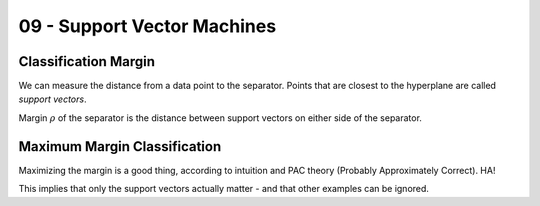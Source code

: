 .. _G53MLE09:

============================
09 - Support Vector Machines
============================

Classification Margin
---------------------

We can measure the distance from a data point to the separator. Points that are
closest to the hyperplane are called *support vectors*.

Margin :math:`\rho` of the separator is the distance between support vectors on
either side of the separator.

Maximum Margin Classification
------------------------------

Maximizing the margin is a good thing, according to intuition and PAC theory
(Probably Approximately Correct). HA!

This implies that only the support vectors actually matter - and that other
examples can be ignored.
